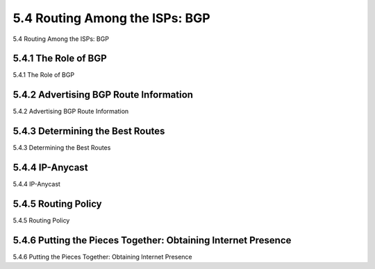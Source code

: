 .. _c5.4:

5.4 Routing Among the ISPs: BGP
===========================================================
5.4 Routing Among the ISPs: BGP

.. tab:: 中文

.. tab:: 英文

5.4.1 The Role of BGP
----------------------------------------------------------------------------
5.4.1 The Role of BGP

.. tab:: 中文

.. tab:: 英文

5.4.2 Advertising BGP Route Information
----------------------------------------------------------------------------
5.4.2 Advertising BGP Route Information

.. tab:: 中文

.. tab:: 英文

5.4.3 Determining the Best Routes
----------------------------------------------------------------------------
5.4.3 Determining the Best Routes

.. tab:: 中文

.. tab:: 英文

5.4.4 IP-Anycast
----------------------------------------------------------------------------
5.4.4 IP-Anycast

.. tab:: 中文

.. tab:: 英文

5.4.5 Routing Policy
----------------------------------------------------------------------------
5.4.5 Routing Policy

.. tab:: 中文

.. tab:: 英文

5.4.6 Putting the Pieces Together: Obtaining Internet Presence
----------------------------------------------------------------------------
5.4.6 Putting the Pieces Together: Obtaining Internet Presence

.. tab:: 中文

.. tab:: 英文

